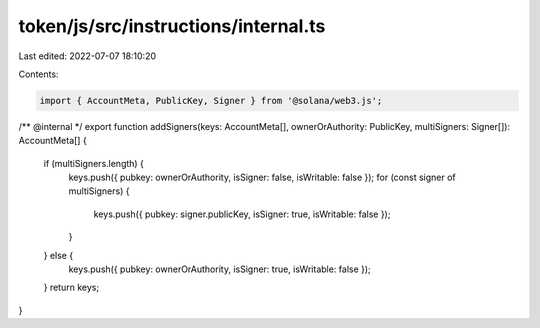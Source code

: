 token/js/src/instructions/internal.ts
=====================================

Last edited: 2022-07-07 18:10:20

Contents:

.. code-block:: ts

    import { AccountMeta, PublicKey, Signer } from '@solana/web3.js';

/** @internal */
export function addSigners(keys: AccountMeta[], ownerOrAuthority: PublicKey, multiSigners: Signer[]): AccountMeta[] {
    if (multiSigners.length) {
        keys.push({ pubkey: ownerOrAuthority, isSigner: false, isWritable: false });
        for (const signer of multiSigners) {
            keys.push({ pubkey: signer.publicKey, isSigner: true, isWritable: false });
        }
    } else {
        keys.push({ pubkey: ownerOrAuthority, isSigner: true, isWritable: false });
    }
    return keys;
}


